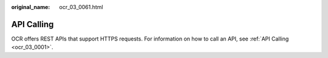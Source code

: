 :original_name: ocr_03_0061.html

.. _ocr_03_0061:

API Calling
===========

OCR offers REST APIs that support HTTPS requests. For information on how to call an API, see :ref:`API Calling <ocr_03_0001>`.
